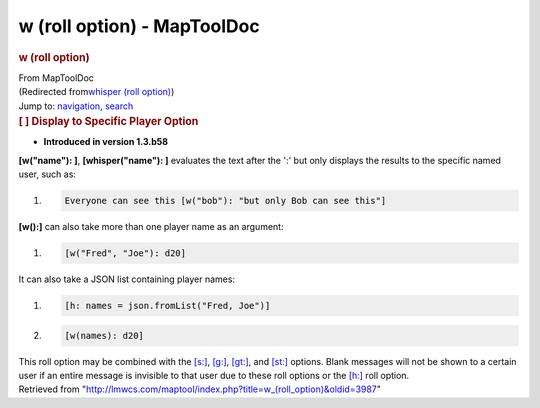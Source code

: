 ============================
w (roll option) - MapToolDoc
============================

.. contents::
   :depth: 3
..

.. container:: noprint
   :name: mw-page-base

.. container:: noprint
   :name: mw-head-base

.. container:: mw-body
   :name: content

   .. container:: mw-indicators

   .. rubric:: w (roll option)
      :name: firstHeading
      :class: firstHeading

   .. container:: mw-body-content
      :name: bodyContent

      .. container::
         :name: siteSub

         From MapToolDoc

      .. container::
         :name: contentSub

         (Redirected from\ `whisper (roll
         option) </maptool/index.php?title=whisper_(roll_option)&redirect=no>`__\ )

      .. container:: mw-jump
         :name: jump-to-nav

         Jump to: `navigation <#mw-head>`__, `search <#p-search>`__

      .. container:: mw-content-ltr
         :name: mw-content-text

         .. rubric:: [ ] Display to Specific Player Option
            :name: display-to-specific-player-option

         .. container::

            • **Introduced in version 1.3.b58**

         **[w("name"): ]**, **[whisper("name"): ]** evaluates the text
         after the ':' but only displays the results to the specific
         named user, such as:

         .. container:: mw-geshi mw-code mw-content-ltr

            .. container:: mtmacro source-mtmacro

               #. .. code-block:: none

                     Everyone can see this [w("bob"): "but only Bob can see this"]

         **[w():]** can also take more than one player name as an
         argument:

         .. container:: mw-geshi mw-code mw-content-ltr

            .. container:: mtmacro source-mtmacro

               #. .. code-block:: none

                     [w("Fred", "Joe"): d20]

         It can also take a JSON list containing player names:

         .. container:: mw-geshi mw-code mw-content-ltr

            .. container:: mtmacro source-mtmacro

               #. .. code-block:: none

                     [h: names = json.fromList("Fred, Joe")]

               #. .. code-block:: none

                     [w(names): d20]

         This roll option may be combined with the
         `[s:] </rptools/wiki/s_(roll_option)>`__,
         `[g:] </rptools/wiki/g_(roll_option)>`__,
         `[gt:] </rptools/wiki/gt_(roll_option)>`__, and
         `[st:] </rptools/wiki/st_(roll_option)>`__ options. Blank
         messages will not be shown to a certain user if an entire
         message is invisible to that user due to these roll options or
         the `[h:] </rptools/wiki/h_(roll_option)>`__ roll option.

      .. container:: printfooter

         Retrieved from
         "http://lmwcs.com/maptool/index.php?title=w_(roll_option)&oldid=3987"

